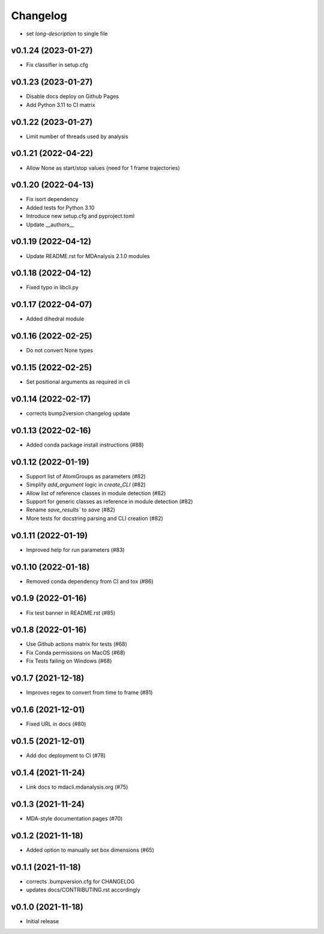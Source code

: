 
Changelog
=========

* set `long-description` to single file

v0.1.24 (2023-01-27)
------------------------------------------

* Fix classifier in setup.cfg

v0.1.23 (2023-01-27)
------------------------------------------

* Disable docs deploy on Github Pages
* Add Python 3.11 to CI matrix

v0.1.22 (2023-01-27)
------------------------------------------

* Limit number of threads used by analysis

v0.1.21 (2022-04-22)
------------------------------------------

* Allow None as start/stop values (need for 1 frame trajectories)

v0.1.20 (2022-04-13)
------------------------------------------

* Fix isort dependency
* Added tests for Python 3.10
* Introduce new setup.cfg and pyproject.toml
* Update __authors__

v0.1.19 (2022-04-12)
------------------------------------------

* Update README.rst for MDAnalysis 2.1.0 modules

v0.1.18 (2022-04-12)
------------------------------------------

* Fixed typo in libcli.py

v0.1.17 (2022-04-07)
------------------------------------------

* Added dihedral module

v0.1.16 (2022-02-25)
------------------------------------------

* Do not convert None types

v0.1.15 (2022-02-25)
------------------------------------------

* Set positional arguments as required in cli

v0.1.14 (2022-02-17)
------------------------------------------

* corrects bump2version changelog update

v0.1.13 (2022-02-16)
------------------------------------------

* Added conda package install instructions (#88)

v0.1.12 (2022-01-19)
-------------------------------------------------------------------------

* Support list of AtomGroups as parameters (#82)
* Simplify `add_argument` logic in `create_CLI` (#82)
* Allow list of reference classes in module detection (#82)
* Support for generic classes as reference in module detection (#82)
* Rename `save_results`` to `save` (#82)
* More tests for docstring parsing and CLI creation (#82)

v0.1.11 (2022-01-19)
-------------------------------------------------------------------------

* Improved help for run parameters (#83)

v0.1.10 (2022-01-18)
------------------------------------------

* Removed conda dependency from CI and tox (#86)

v0.1.9 (2022-01-16)
------------------------------------------

* Fix test banner in README.rst (#85)

v0.1.8 (2022-01-16)
------------------------------------------

* Use Github actions matrix for tests (#68)
* Fix Conda permissions on MacOS (#68)
* Fix Tests failing on Windows (#68)

v0.1.7 (2021-12-18)
------------------------------------------

* Improves regex to convert from time to frame (#81)

v0.1.6 (2021-12-01)
-------------------------------------------

* Fixed URL in docs (#80)

v0.1.5 (2021-12-01)
--------------------------------------------------

* Add doc deployment to CI (#78)

v0.1.4 (2021-11-24)
-------------------------------------------------------------------------

* Link docs to mdacli.mdanalysis.org (#75)

v0.1.3 (2021-11-24)
------------------------------------------

* MDA-style documentation pages (#70)

v0.1.2 (2021-11-18)
------------------------------------------

* Added option to manually set box dimensions (#65)

v0.1.1 (2021-11-18)
------------------------------------------

* corrects .bumpversion.cfg for CHANGELOG
* updates docs/CONTRIBUTING.rst accordingly

v0.1.0 (2021-11-18)
-------------------
* Initial release
